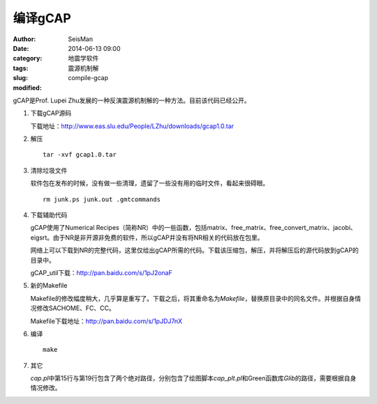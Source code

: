 编译gCAP
########

:author: SeisMan
:date: 2014-06-13 09:00
:category: 地震学软件
:tags: 震源机制解
:slug: compile-gcap
:modified:

gCAP是Prof. Lupei Zhu发展的一种反演震源机制解的一种方法。目前该代码已经公开。

#. 下载gCAP源码

   下载地址：http://www.eas.slu.edu/People/LZhu/downloads/gcap1.0.tar

#. 解压

   ::
    
       tar -xvf gcap1.0.tar

#. 清除垃圾文件

   软件包在发布的时候，没有做一些清理，遗留了一些没有用的临时文件，看起来很碍眼。

   ::

       rm junk.ps junk.out .gmtcommands

#. 下载辅助代码

   gCAP使用了Numerical Recipes（简称NR）中的一些函数，包括matrix、free_matrix、free_convert_matrix、jacobi、eigsrt。由于NR是非开源非免费的软件，所以gCAP并没有将NR相关的代码放在包里。

   网络上可以下载到NR的完整代码，这里仅给出gCAP所需的代码。下载该压缩包，解压，并将解压后的源代码放到gCAP的目录中。

   gCAP_util下载：http://pan.baidu.com/s/1pJ2onaF

#. 新的Makefile

   Makefile的修改幅度稍大，几乎算是重写了。下载之后，将其重命名为\ `Makefile`\ ，替换原目录中的同名文件。并根据自身情况修改SACHOME、FC、CC。

   Makefile下载地址：http://pan.baidu.com/s/1pJDJ7nX

#. 编译

   ::
    
       make

#. 其它

   `cap.pl`\ 中第15行与第19行包含了两个绝对路径，分别包含了绘图脚本\ `cap_plt.pl`\ 和Green函数库\ `Glib`\ 的路径，需要根据自身情况修改。
